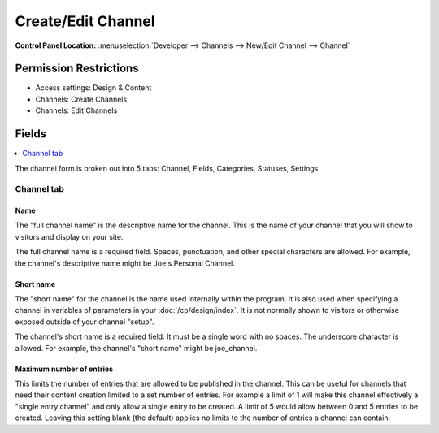 Create/Edit Channel
===================

.. rst-class:: cp-path

**Control Panel Location:** :menuselection:`Developer --> Channels --> New/Edit Channel --> Channel`

.. Overview


.. Screenshot (optional)

.. Permissions

Permission Restrictions
-----------------------

* Access settings: Design & Content
* Channels: Create Channels
* Channels: Edit Channels

Fields
------

.. contents::
  :local:
  :depth: 1

.. Each Field

The channel form is broken out into 5 tabs: Channel, Fields, Categories, Statuses, Settings.

Channel tab
***********

Name
~~~~

The "full channel name" is the descriptive name for the channel. This is
the name of your channel that you will show to visitors and display on
your site.

The full channel name is a required field. Spaces, punctuation, and
other special characters are allowed. For example, the channel's
descriptive name might be Joe's Personal Channel.

Short name
~~~~~~~~~~

The "short name" for the channel is the name used internally within the
program. It is also used when specifying a channel in variables of
parameters in your :doc:`/cp/design/index`. It is not normally
shown to visitors or otherwise exposed outside of your channel "setup".

The channel's short name is a required field. It must be a single word
with no spaces. The underscore character is allowed. For example, the
channel's "short name" might be joe_channel.

Maximum number of entries
~~~~~~~~~~~~~~~~~~~~~~~~~

This limits the number of entries that are allowed to be published in the channel. This can be useful for channels that need their content creation limited to a set number of entries. For example a limit of 1 will make this channel effectively a "single entry channel" and only allow a single entry to be created. A limit of 5 would allow between 0 and 5 entries to be created. Leaving this setting blank (the default) applies no limits to the number of entries a channel can contain.

